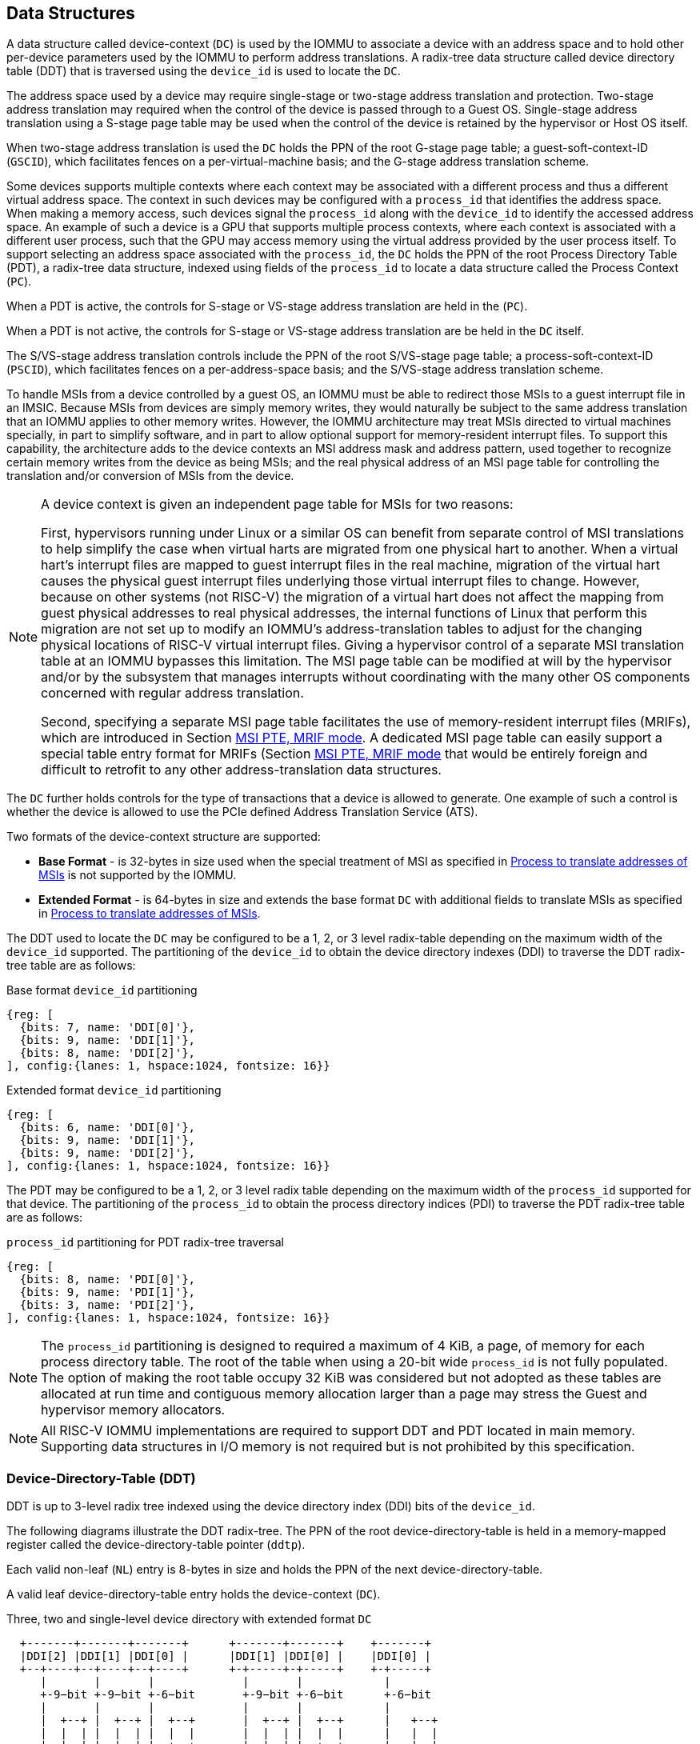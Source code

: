 [[DATA_STRUCTURES]]
== Data Structures
A data structure called device-context (`DC`) is used by the IOMMU to associate
a device with an address space and to hold other per-device parameters used
by the IOMMU to perform address translations. A radix-tree data structure called
device directory table (DDT) that is traversed using the `device_id` is used to
locate the `DC`.

The address space used by a device may require single-stage or two-stage address
translation and protection. Two-stage address translation may required when the 
control of the device is passed through to a Guest OS. Single-stage address 
translation using a S-stage page table may be used when the control of the 
device is retained by the hypervisor or Host OS itself. 

When two-stage address translation is used the `DC` holds the PPN of the root
G-stage page table; a guest-soft-context-ID (`GSCID`), which facilitates fences
on a per-virtual-machine basis; and the G-stage address translation scheme.

Some devices supports multiple contexts where each context may be associated 
with a different process and thus a different virtual address space. The context
in such devices may be configured with a `process_id` that identifies the 
address space. When making a memory access, such devices signal the `process_id`
along with the `device_id` to identify the accessed address space. An example of
such a device is a GPU that supports multiple process contexts, where each
context is associated with a different user process, such that the GPU may 
access memory using the virtual address provided by the user process itself. To
support selecting an address space associated with the `process_id`, the `DC`
holds the PPN of the root Process Directory Table (PDT), a radix-tree data
structure, indexed using fields of the `process_id` to locate a data structure
called the Process Context (`PC`). 

When a PDT is active, the controls for S-stage or VS-stage address translation
are held in the (`PC`).

When a PDT is not active, the controls for S-stage or VS-stage address 
translation are be held in the `DC` itself.

The S/VS-stage address translation controls include the PPN of the root 
S/VS-stage page table; a process-soft-context-ID (`PSCID`), which facilitates
fences on a per-address-space basis; and the S/VS-stage address translation
scheme.

To handle MSIs from a device controlled by a guest OS, an IOMMU must be able to
redirect those MSIs to a guest interrupt file in an IMSIC. Because MSIs from 
devices are simply memory writes, they would naturally be subject to the same
address translation that an IOMMU applies to other memory writes. However, 
the IOMMU architecture may treat MSIs directed to virtual machines specially, in 
part to simplify software, and in part to allow optional support for 
memory-resident interrupt files. To support this capability, the architecture
adds to the device contexts an MSI address mask and address pattern, used together 
to recognize certain memory writes from the device as being MSIs; and the real
physical address of an MSI page table for controlling the translation and/or 
conversion of MSIs from the device.

[NOTE]
====
A device context is given an independent page table for MSIs for two reasons:

First, hypervisors running under Linux or a similar OS can benefit from separate
control of MSI translations to help simplify the case when virtual harts are 
migrated from one physical hart to another. When a virtual hart’s interrupt 
files are mapped to guest interrupt files in the real machine, migration of the 
virtual hart causes the physical guest interrupt files underlying those virtual
interrupt files to change. However, because on other systems (not RISC-V) the 
migration of a virtual hart does not affect the mapping from guest physical 
addresses to real physical addresses, the internal functions of Linux that 
perform this migration are not set up to modify an IOMMU’s address-translation
tables to adjust for the changing physical locations of RISC-V virtual interrupt
files. Giving a hypervisor control of a separate MSI translation table at an 
IOMMU bypasses this limitation. The MSI page table can be modified at will by 
the hypervisor and/or by the subsystem that manages interrupts without 
coordinating with the many other OS components concerned with regular address
translation.

Second, specifying a separate MSI page table facilitates the use of 
memory-resident interrupt files (MRIFs), which are introduced in Section 
<<MRIF_PTE>>.  A dedicated MSI page table can easily support a special table 
entry format for MRIFs (Section <<MRIF_PTE>> that would be entirely foreign and
difficult to retrofit to any other address-translation data structures.
====

The `DC` further holds controls for the type of transactions that a device is
allowed to generate. One example of such a control is whether the device is 
allowed to use the PCIe defined Address Translation Service (ATS).

Two formats of the device-context structure are supported:

* *Base Format* - is 32-bytes in size used when the special treatment of MSI 
  as specified in <<MSI_TRANS>> is not supported by the IOMMU.

* *Extended Format* - is 64-bytes in size and extends the base format `DC` with
  additional fields to translate MSIs as specified in <<MSI_TRANS>>.

The DDT used to locate the `DC` may be configured to be a 1, 2, or 3 level 
radix-table depending on the maximum width of the `device_id` supported. The
partitioning of the `device_id` to obtain the device directory indexes (DDI) to
traverse the DDT radix-tree table are as follows:

.Base format `device_id` partitioning

[wavedrom, , ]
....
{reg: [
  {bits: 7, name: 'DDI[0]'},
  {bits: 9, name: 'DDI[1]'},
  {bits: 8, name: 'DDI[2]'},
], config:{lanes: 1, hspace:1024, fontsize: 16}}
....

.Extended format `device_id` partitioning

[wavedrom, , ]
....
{reg: [
  {bits: 6, name: 'DDI[0]'},
  {bits: 9, name: 'DDI[1]'},
  {bits: 9, name: 'DDI[2]'},
], config:{lanes: 1, hspace:1024, fontsize: 16}}
....

The PDT may be configured to be a 1, 2, or 3 level radix table depending on the
maximum width of the `process_id` supported for that device.  The partitioning
of the `process_id` to obtain the process directory indices (PDI) to traverse 
the PDT radix-tree table are as follows:

.`process_id` partitioning for PDT radix-tree traversal

[wavedrom, , ]
....
{reg: [
  {bits: 8, name: 'PDI[0]'},
  {bits: 9, name: 'PDI[1]'},
  {bits: 3, name: 'PDI[2]'},
], config:{lanes: 1, hspace:1024, fontsize: 16}}
....
[NOTE]
====
The `process_id` partitioning is designed to required a maximum of 4 KiB, a
page, of memory for each process directory table. The root of the table when
using a 20-bit wide `process_id` is not fully populated. The option of making
the root table occupy 32 KiB was considered but not adopted as these tables
are allocated at run time and contiguous memory allocation larger than a page
may stress the Guest and hypervisor memory allocators.
====

[NOTE]
====
All RISC-V IOMMU implementations are required to support DDT and PDT located
in main memory. Supporting data structures in I/O memory is not required but
is not prohibited by this specification.
====

=== Device-Directory-Table (DDT)
DDT is up to 3-level radix tree indexed using the device directory index (DDI)
bits of the `device_id`.

The following diagrams illustrate the DDT radix-tree. The PPN of the root 
device-directory-table is held in a memory-mapped register called the
device-directory-table pointer (`ddtp`). 

Each valid non-leaf (`NL`) entry is 8-bytes in size and holds the PPN of the 
next device-directory-table.

A valid leaf device-directory-table entry holds the device-context (`DC`).

.Three, two and single-level device directory with extended format `DC`
["ditaa",shadows=false, separation=false, font=courier, fontsize: 16]
....
  +-------+-------+-------+      +-------+-------+    +-------+
  |DDI[2] |DDI[1] |DDI[0] |      |DDI[1] |DDI[0] |    |DDI[0] |
  +--+----+--+----+--+----+      +-+-----+-+-----+    +-+-----+
     |       |       |             |       |            |
     +-9−bit +-9−bit +-6−bit       +-9−bit +-6−bit      +-6−bit
     |       |       |             |       |            |
     |  +--+ |  +--+ |  +--+       |  +--+ |  +--+      |   +--+
     |  |  | |  |  | |  |  |       |  |  | |  |  |      |   |  |
     |  |  | |  |  | |  +--+       |  |  | |  +--+      |   |  |
     |  |  | |  |  | +->|DC|       |  |  | +->|DC|      |   |  |
     |  |  | |  +--+    +--+       |  |  |    +--+      |   |  |
     |  |  | +->|NL+-+  |  |       |  +--+    |  |      |   |  |
     |  |  |    +--+ |  |  |       +->|NL+-+  |  |      |   +--+
     +->+--+    |  | |  |  |          +--+ |  |  |      +-->|DC|
        |NL+-+  |  | |  |  |          |  | |  |  |          +--+
        +--+ |  |  | |  |  |          |  | |  |  |          |  |
        |  | |  |  | |  |  |          |  | |  |  |          |  |
ddtp--->+--+ +->+--+ +->+--+  ddtp--->+--+ +->+--+  ddtp--->+--+
....

.Three, two and single-level device directory with base format `DC`
["ditaa",shadows=false, separation=false, font=courier, fontsize: 16]
....
  +-------+-------+-------+      +-------+-------+    +-------+
  |DDI[2] |DDI[1] |DDI[0] |      |DDI[1] |DDI[0] |    |DDI[0] |
  +--+----+--+----+--+----+      +-+-----+-+-----+    +-+-----+
     |       |       |             |       |            |
     +-8−bit +-9−bit +-7−bit       +-9−bit +-7−bit      +-7−bit
     |       |       |             |       |            |
     |  +--+ |  +--+ |  +--+       |  +--+ |  +--+      |   +--+
     |  |  | |  |  | |  |  |       |  |  | |  |  |      |   |  |
     |  |  | |  |  | |  +--+       |  |  | |  +--+      |   |  |
     |  |  | |  |  | +->|DC|       |  |  | +->|DC|      |   |  |
     |  |  | |  +--+    +--+       |  |  |    +--+      |   |  |
     |  |  | +->|NL+-+  |  |       |  +--+    |  |      |   |  |
     |  |  |    +--+ |  |  |       +->|NL+-+  |  |      |   +--+
     +->+--+    |  | |  |  |          +--+ |  |  |      +-->|DC|
        |NL+-+  |  | |  |  |          |  | |  |  |          +--+
        +--+ |  |  | |  |  |          |  | |  |  |          |  |
        |  | |  |  | |  |  |          |  | |  |  |          |  |
ddtp--->+--+ +->+--+ +->+--+  ddtp--->+--+ +->+--+  ddtp--->+--+
....

==== Non-leaf DDT entry

A valid (`V==1`) non-leaf DDT entry provides PPN of the next level DDT.

.Non-leaf device-directory-table entry

[wavedrom, , ]
....
{reg: [
  {bits: 1,  name: 'V',        attr: '1'},
  {bits: 9, name: 'reserved', attr: '9'},
  {bits: 44, name: 'PPN',      attr: '44'},
  {bits: 10,  name: 'reserved', attr: '10'},
], config:{lanes: 2, hspace:1024, fontsize: 16}}
....

==== Leaf DDT entry
The leaf DDT page is indexed by `DDI[0]` and holds the device-context (`DC`).

In base-format the `DC` is 32-bytes. In extended-format the `DC` is 64-bytes.

.Base-format device-context
[wavedrom, , ]
....
{reg: [
  {bits: 64,  name: 'Translation-control (tc)'},
  {bits: 64,  name: 'IO Hypervisor guest address translation and protection (iohgatp)'},
  {bits: 64,  name: 'Translation-attributes (ta)'},
  {bits: 64,  name: 'First-stage-context (fsc)'},  
], config:{lanes: 4, hspace: 1024, fontsize: 16}}
....

.Extended-format device-context
[wavedrom, , ]
....
{reg: [
  {bits: 64,  name: 'Translation-control (tc)'},
  {bits: 64,  name: 'IO Hypervisor guest address translation and protection (iohgatp)'},
  {bits: 64,  name: 'Translation-attributes (ta)'},
  {bits: 64,  name: 'First-stage-context (fsc)'},
  {bits: 64,  name: 'MSI-page-table pointer (msiptp)'},
  {bits: 64,  name: 'MSI-address-mask (msi_addr_mask)'},
  {bits: 64,  name: 'MSI-address-pattern (msi_addr_pattern)'},
  {bits: 64,  name: 'reserved'},
], config:{lanes: 8, hspace: 1024, fontsize: 16}}
....

The `DC` is interpreted as four 64-bit doublewords in base-format and as eight
64-bit doublewords in extended-format. The byte order of each of the doublewords
in memory, little-endian or big-endian, is the endianness as determined by
`fctrl.END` (<<FCTRL>>).

==== Device-context fields
===== Translation control (`tc`)

.Translation control (`tc`) field
[wavedrom, , ]
....
{reg: [
  {bits: 1,  name: 'V'},
  {bits: 1,  name: 'EN_ATS'},
  {bits: 1,  name: 'EN_PRI'},
  {bits: 1,  name: 'T2GPA'},
  {bits: 1,  name: 'DTF'},
  {bits: 1,  name: 'PDTV'},
  {bits: 1,  name: 'PRPR'},
  {bits: 1,  name: 'GADE'},
  {bits: 1,  name: 'SADE'},
  {bits: 23, name: 'reserved'},
  {bits: 32, name: 'for custom use'},
], config:{lanes: 4, hspace: 1024, fontsize: 16, fontsize: 16}}
....

`DC` is valid if the `V` bit is 1; If it is 0, all other bits in `DC` are
don't-care and may be freely used by software.

If the IOMMU supports PCIe ATS specification (see `capabilities` register),
the `EN_ATS` bit is used to enable ATS transaction processing. If `EN_ATS`
is set to 1, IOMMU supports the following inbound transactions; otherwise
they are treated as unsupported transactions.

* Translated read for execute transaction
* Translated read transaction
* Translated write/AMO transaction
* PCIe ATS Translation Request
* PCIe ATS Invalidation Completion Message

If the `EN_ATS` bit is 1 and the `T2GPA` bit is set to 1 the IOMMU returns a GPA
, instead of a SPA, as the translation of an IOVA in response to a  PCIe ATS
Translation Request from the device.  In this mode of operations, the ATC in the
device caches a GPA as a translation for an IOVA and uses the GPA as the address
in subsequent translated memory access transactions. Usually translated requests
use a SPA and need no further translation to be performed by the IOMMU. However 
when `T2GPA` is 1, translated requests from a device use a GPA and are
translated by the IOMMU using the G-stage page table to a SPA. The `T2GPA` 
control enables a hypervisor to contain DMA from a device, even if the device
misuses the ATS capability and attempts to access memory that is not associated
with the VM.

[NOTE]
====
When `T2GPA` is enabled, the addresses provided to the device in response to a
PCIe ATS Translation Request cannot be directly routed by the I/O fabric
(e.g. PCI switches) that connect the device to other peer devices and to host.
Such addresses are also cannot be routed within the device when peer-to-peer
transactions within the device (e.g. between functions of a device) are 
supported.

Hypervisors that configure `T2GPA` to 1 must ensure through protocol specific
means that translated accesses are routed through the host such that the IOMMU
may translate the GPA and then route the transaction based on PA to memory or
to a peer device. For PCIe, for example, the Access Control Service (ACS) may
be configured to always redirect peer-to-peer (P2P) requests upstream to the
host.

Use of `T2GPA` set to 1 may not be compatible with devices that implement caches
tagged by the translated address returned in response to a PCIe ATS Translation
Request.

As an alternative to setting `T2GPA` to 1, the hypervisor may establish a trust
relationship with the device if authentication protocols are supported by the
device. For PCIe, for example, the PCIe component measurement and authentication
(CMA) capability provides a mechanism to verify the devices configuration and 
firmware/executable (Measurement) and hardware identities (Authentication) to 
establish such a trust relationship.
====

If `EN_PRI` bit is 0, then PCIe "Page Request" messages from the device are 
invalid requests. A "Page Request" message received from a device is responded to
with a "Page Request Group Response" message. Normally, a software handler 
generates this response message. However, under some conditions the IOMMU itself 
may generate a response. For IOMMU generated "Page Request Group Response" 
messages the PRG-response-PASID-required (`PRPR`) bit when set to 1 indicates 
that the IOMMU response message should include a PASID if the associated
"Page Request" had a PASID.

[NOTE]
====
Functions that support PASID and have the "PRG Response PASID Required" 
capability bit set to 1, expect that "Page Request Group Response" messages will
contain a PASID if the associated "Page Request" message had a PASID. If the 
capability bit is 0, the function does not expect PASID on any "Page Request 
Group Response" message and the behavior of the function if it receives the 
response with a PASID is undefined. The `PRPR` bit should be configured
with the value held in the "PRG Response PASID Required" capability bit.
====


Setting the disable-translation-fault - `DTF` - bit to 1 disables reporting of
faults encountered in the address translation process. Setting `DTF` to 1 does
not disable error responses from being generated to the device in response to
faulting transactions. Setting `DTF` to 1 does not disable reporting of faults
from the IOMMU that are not related to the address translation process. The 
faults that are not reported when `DTF` is 1 are listed in <<FAULT_CAUSE>>.

[NOTE]
====
A hypervisor may set `DTF` to 1 to disable fault reporting when it has
identified conditions that may lead to a flurry of errors such as due to an
abnormal termination of a virtual machine.
====

The `fsc` field of `DC` holds the context for first-stage translations (S-stage
or VS-stage). If the `PDTV` bit is 1, the field holds the PPN of the root page 
of PDT.  If the `PDTV` bit is 0 and `iohgatp.MODE` is `Bare`, the `fsc` field
holds the PPN of the root page of a S-stage page table (i.e. `iosatp`).
if the `PDTV` bit is 0 and `iohgatp.MODE` is not `Bare`, the `fsc` field holds
the PPN of the root page of a VS-stage page table (i.e. `iovsatp`).

The `PDTV` is expected to be set to 1 when `DC` is associated with a device
that supports multiple process contexts and thus generates a valid `process_id`
with its memory accesses. For PCIe, for example, if the request has a PASID 
then the PASID is used as the `process_id`.

The IOMMU supports the 1 setting of `GADE` and `SADE` bits if `capabilities.AMO`
is 1. When `capabilities.AMO` is 0, these bits are reserved.

If `GADE` is 1, the IOMMU updates A and D bits in G-stage PTEs atomically. If
`GADE` is 0, the IOMMU ignores the A and D bits in the PTEs; the IOMMU does not
update the A or D bits and does not cause any faults based on A and/or D bit
being 0.

If `SADE` is 1, the IOMMU updates A and D bits in S/VS-stage PTEs atomically. If
`SADE` is 0, the IOMMU ignores the A and D bits in the PTEs; the IOMMU does not
update the A or D bits and does not cause any faults based on A and/or D bit
being 0.

===== IO hypervisor guest address translation and protection (`iohgatp`)
The `iohgatp` field holds the PPN of the root G-stage page table and a
virtual machine identified by a guest soft-context ID (`GSCID`), to facilitate
address-translation fences on a per-virtual-machine basis. If multiple devices
are associated to a VM with a common G-stage page table, the hypervisor is
expected to program the same `GSCID` in each `iohgatp`. The `MODE` field is used
to select the G-stage address translation scheme.

The G-stage page table format and `MODE` encoding follow the format defined by
the privileged specification.

Implementations are not required to support all defined mode settings for
`iohgatp`. The IOMMU only needs to support the modes also supported by the MMU
in the harts integrated into the system or a subset thereof.

The root page table as determined by `iohgatp.PPN` is 16 KiB and must be aligned
to a 16-KiB boundary.

.IO hypervisor guest address translation and protection (`iohgatp`) field
[wavedrom, , ]
....
{reg: [
  {bits: 44, name: 'PPN'},
  {bits: 16, name: 'GSCID'},
  {bits: 4,  name: 'MODE'},
], config:{lanes: 2, hspace: 1024, fontsize: 16}}
....

===== Translation attributes (`ta`)

.Translation attributes (`ta`) field
[wavedrom, , ]
....
{reg: [
  {bits: 12, name: 'reserved'},
  {bits: 20, name: 'PSCID'},
  {bits: 32, name: 'reserved'},
], config:{lanes: 2, hspace: 1024, fontsize: 16}}
....

The `PSCID` field of `ta` provides the process soft-context ID that identifies
the address-space of the process. `PSCID` facilitates address-translation
fences on a per-address-space basis. The `PSCID` field in `ta` is used as the
address-space ID if `PDTV` is 0 and the `iosatp`/`iovsatp` `MODE` field is not
`Bare`. When `PDTV` is 1, the `PSCID` field in `ta` is ignored.

===== First-Stage context (`fsc`)
If `PDTV` is 0, the `fsc` field in `DC` holds the `iosatp` (when `iohgatp MODE`
is `Bare`) or the `iovsatp` (when `iohgatp MODE` is not `Bare`) that provide the
controls for S-stage page table or VS-stage address translation and protection
respectively.

.IO (Virtual)Supervisor addr. translation and prot. (`iovsatp`/`iosatp`) field (when `PDTV` is 0)
[wavedrom, , ]
....
{reg: [
  {bits: 44, name: 'PPN'},
  {bits: 16, name: 'reserved'},
  {bits: 4,  name: 'MODE'},
], config:{lanes: 2, hspace: 1024, fontsize: 16}}
....

The encoding of the `iosatp`/`iovsatp` `MODE` field are as the same as the
encoding for `MODE` field in the `satp` CSR.

When `PDTV` is 1, the `fsc` field holds the process-directory table pointer
(`pdtp`). When the device supports multiple process contexts, selected by the
`process_id`, the PDT is used to determine the S/VS-stage page table and
associated `PSCID` for virtual address translation and protection.

The `pdtp` field holds the PPN of the root PDT and the `MODE` field that 
determines the number of levels of the PDT.

.Process-directory table pointer (`pdtp`) field (when `PDTV` is 1)
[wavedrom, , ]
....
{reg: [
  {bits: 44, name: 'PPN'},
  {bits: 16, name: 'reserved'},
  {bits: 4,  name: 'MODE'},
], config:{lanes: 2, hspace: 1024, fontsize: 16}}
....

When two-stage address translation is active (`iohgatp.MODE != Bare`), the `PPN`
field holds a guest PPN.  The GPA of the root PDT is then converted by guest
physical address translation, as controlled by the `iohgatp`, into a supervisor
physical address. Translating addresses of root PDT root through G-stage page
tables, allows the PDT to be held in memory allocated by the guest OS and allows
the guest OS to directly edit the PDT to associate a virtual-address space
identified by a VS-stage page table with a `process_id`.

[[PDTP_MODE_ENC]]
.Encoding of `pdtp.MODE` field
[width=75%]
[%header, cols="3,3,20"]
|===
|Value | Name     | Description
| 0    | `Bare`   | No translation or protection. First stage translation is
                    not enabled.
| 1    | `PD20`   | 20-bit process ID enabled. The directory has 3 levels.
                    The root PDT has 8 entries and the next non-leaf
                    level has 512 entries. The leaf level has 256 entries.
| 2    | `PD17`   | 17-bit process ID enabled. The directory has 2 levels.
                    The root PDT page has 512 entries and leaf level has
                    256 entries. The bits 19:17 of `process_id` must be 0.
| 3    | `PD8`    | 8-bit process ID enabled. The directory has 1 levels with
                    256 entries.The bits 19:8 of `process_id` must be 0.
| 4-15 | --       | Reserved
|===

===== MSI page table pointer (`msiptp`)

The `msiptp` field holds the PPN of the root MSI page table used to direct an
MSI to a guest interrupt file in an IMSIC. The MSI page table format is defined
in <<MSI_PT>>.

The `MODE` field is used to select the MSI address translation scheme.

.MSI page table pointer (`msiptp`) field
[wavedrom, , ]
....
{reg: [
  {bits: 44, name: 'PPN'},
  {bits: 16, name: 'reserved'},
  {bits: 4,  name: 'MODE'},
], config:{lanes: 2, hspace: 1024, fontsize: 16}}
....

.Encoding of `msiptp` `MODE` field
[width=75%]
[%header, cols="3,3,20"]
|===
|Value | Name     | Description
| 0    | `Bare`   | No translation or protection. MSI recognition using
                    MSI address mask and pattern is not performed.
| 1    | `Flat`   | Flat MSI page table
|===

[[MSI_ID]]
===== MSI address mask (`msi_addr_mask`) and pattern (`msi_addr_pattern`)

The MSI address mask (`msi_addr_mask`) and pattern (`msi_addr_pattern`) fields
are used to recognize certain memory writes from the device as being MSIs and
to identify the 4-KiB pages of virtual interrupt files in the guest physical 
address space of the relevant VM. An incoming 32-bit write made by a device is 
recognized as an MSI write to a virtual interrupt file if the destination guest 
physical page matches the supplied address pattern in all bit positions that are 
zeros in the supplied address mask. In detail, a write to guest physical address 
`A` is recognized as an MSI to a virtual interrupt file if:

`(A >> 12) & ~msi_addr_mask = (msi_addr_pattern & ~msi_addr_mask)`

where >> 12 represents shifting right by 12 bits, an ampersand (&) represents 
bitwise logical AND, and `~msi_addr_mask` is the bitwise logical complement of 
the address mask. 

.MSI address mask (`msi_addr_mask`) field
[wavedrom, , ]
....
{reg: [
  {bits: 52, name: 'mask'},
  {bits: 12, name: 'reserved'},
], config:{lanes: 2, hspace: 1024, fontsize: 16}}
....
.MSI address pattern (`msi_addr_pattern`) field
[wavedrom, , ]
....
{reg: [
  {bits: 52, name: 'pattern'},
  {bits: 12, name: 'reserved'},
], config:{lanes: 2, hspace: 1024, fontsize: 16}}
....

=== Process-Directory-Table (PDT)

The PDT is a 1, 2, or 3-level radix tree indexed using the process directory
index (`PDI`) bits of the `process_id`.

The following diagrams illustrate the PDT radix-tree. The root
process-directory page number is located using the process-directory-table
pointer (`pdtp`) field of the device-context. Each non-leaf (`NL`) entry
provides the PPN of the next level process-directory-table. The leaf
process-directory-table entry holds the process-context (`PC`).

.Three, two and single-level process directory
["ditaa",shadows=false, separation=false, font=courier, fontsize: 16]
....
  +-------+-------+-------+      +-------+-------+   +-------+
  |PDI[2] |PDI[1] |PDI[0] |      |PDI[1] |PDI[0] |   |PDI[0] |
  +--+----+--+----+--+----+      +-+-----+-+-----+   +-+-----+
     |       |       |             |       |           |
     +-3−bit +-9−bit +-8−bit       +-9−bit +-8−bit     +-8−bit
     |       |       |             |       |           |
     |  +--+ |  +--+ |  +--+       |  +--+ |  +--+     |   +--+
     |  |  | |  |  | |  |  |       |  |  | |  |  |     |   |  |
     |  |  | |  |  | |  +--+       |  |  | |  +--+     |   |  |
     |  |  | |  |  | +->|PC|       |  |  | +->|PC|     |   |  |
     |  |  | |  +--+    +--+       |  |  |    +--+     |   |  |
     |  |  | +->|NL+-+  |  |       |  +--+    |  |     |   |  |
     |  |  |    +--+ |  |  |       +->|NL+-+  |  |     |   +--+
     +->+--+    |  | |  |  |          +--+ |  |  |     +-->|PC|
        |NL+-+  |  | |  |  |          |  | |  |  |         +--+
        +--+ |  |  | |  |  |          |  | |  |  |         |  |
        |  | |  |  | |  |  |          |  | |  |  |         |  |
pdtp--->+--+ +->+--+ +->+--+  pdtp--->+--+ +->+--+ pdtp--->+--+
....

==== Non-leaf PDT entry

A valid (`V==1`) non-leaf PDT entry holds the PPN of the next-level PDT.

.Non-leaf process-directory-table entry

[wavedrom, , ]
....
{reg: [
  {bits:  1, name: 'V',        attr: '1'},
  {bits:  9, name: 'reserved', attr: '9'},
  {bits: 44, name: 'PPN',      attr: '44'},
  {bits: 10, name: 'reserved', attr: '10'},
], config:{lanes: 2, hspace:1024, fontsize: 16}}
....

==== Leaf PDT entry
The leaf PDT page is indexed by `PDI[0]` and holds the 16-byte process-context
(`PC`).

.Process-context

[wavedrom, , ]
....
{reg: [
  {bits: 64,  name: 'Translation-attributes (ta)'},
  {bits: 64,  name: 'First-stage-context (fsc)'},
], config:{lanes: 2, hspace: 1024, fontsize: 16}}
....

The `PC` is interpreted as two 64-bit doublewords. The byte order of each of the
doublewords in memory, little-endian or big-endian, is the endianness as
determined by `fctrl.END` (<<FCTRL>>).

==== Process-context fields

===== Translation attributes (`ta`)

.Translation attributes (`ta`) field
[wavedrom, , ]
....
{reg: [
  {bits: 1,  name: 'V',        attr: '1'},
  {bits: 1,  name: 'ENS',     attr: '1'},
  {bits: 1,  name: 'SUM',    attr: '1'},
  {bits: 9, name: 'reserved', attr: '9'},
  {bits: 20, name: 'PSCID',    attr: '20'},
  {bits: 32, name: 'reserved', attr: '32'},
], config:{lanes: 4, hspace: 1024, fontsize: 16}}
....

`PC` is valid if the `V` bit is 1; If it is 0, all other bits in `PC` are don't
care and may be freely used by software.

When Enable-Supervisory-access (`ENS`) is 1, transactions requesting supervisor
privilege are allowed with this `process_id` else the transaction is treated as
an unsupported transaction.

When `ENS` is 1, the `SUM` (permit Supervisor User Memory access) bit
modifies the privilege with which supervisor privilege transactions access
virtual memory. When `SUM` is 0, supervisor privilege transactions to pages
mapped with `U`-bit in PTE set to 1 will fault.

When `ENS` is 1, supervisor privilege transactions that read with execute
intent to pages mapped with `U` bit in PTE set to 1 will fault, regardless of
the state of `SUM`.

===== First-Stage context (`fsc`)
If `PDTV` is 0, the `fsc` field in `DC` holds the `iosatp` (when `iohgatp MODE`
is `Bare`) or the `iovsatp` (when `iohgatp MODE` is not `Bare`) that provide 
the controls for S-stage page or VS-stage address translation and protection
respectively.

.IO (Virtual)Supervisor addr. translation and prot. (`iovsatp`/`iosatp`) field (when `PDTV` is 1)
[wavedrom, , ]
....
{reg: [
  {bits: 44, name: 'PPN'},
  {bits: 16, name: 'reserved'},
  {bits: 4,  name: 'MODE'},
], config:{lanes: 2, hspace: 1024, fontsize: 16}}
....

A valid (`V==1`) leaf PDT entry holds the PPN of the root page of a S/VS-stage
page table and the `MODE` used to determine the S/VS-stage address translation
scheme. The `MODE` field encoding are as defined for the `MODE` field in the
`satp`/`vsatp` CSR.

The software assigned process soft-context ID (`PSCID`) is used as the address
space ID for the process identified by the S/VS-stage page table.

When two-stage address translation is active (`iohgatp.MODE != Bare`), the `PPN`
field holds a guest PPN of the root of a VS-stage page table. Addresses of the 
VS-stage page table entries are then converted by guest physical address
translation process, as controlled by the `iohgatp`, into a supervisor physical
address. A guest OS may thus directly edit the VS-stage page table to limit
access by the device to a subset of its memory and specify permissions for the
device accesses.

[[MSI_PT]]
=== MSI page tables
Whenever an IOMMU recognizes an incoming write from a device as an MSI by the 
method specified in the previous section, the MSI is translated or converted by
consulting the MSI page table configured for the device, instead of using the 
regular translation data structures that apply to all other memory accesses from
the same device.

Only naturally aligned 32-bit writes from a device are possible MSIs. For other
forms of memory accesses by a device (such as reads, writes of other sizes, or 
misaligned writes), the regular translation data structures are always applied, 
even if the address matches that of a proper MSI.

An MSI page table is a flat array of MSI page table entries (MSI PTEs), each 
16 bytes. MSI page tables have no multi-level hierarchy like regular RISC-V page
tables do. Rather, every MSI PTE is a leaf entry specifying the translation or 
conversion of writes made to a particular 4-KiB guest physical page that a 
virtual interrupt file occupies (or may occupy) in the relevant virtual machine. 
To select an individual MSI PTE from an MSI page table, the PTE array is indexed
by the interrupt file number extracted from the destination guest physical 
address of the incoming MSI write by the formula of the <<MSI_ID>>. Each 
MSI PTE may specify either the address of a real guest interrupt file that 
substitutes for the targeted virtual interrupt file (as in <<MSI_REDIR>>), or a 
memory-resident interrupt file in which to store incoming MSIs for the virtual 
interrupt file (as in <<MRIF_WRITE>>).

The number of entries in an MSI page table is always a power of two, 
specifically `2^k^` where `k` is the number of bits that are ones in the MSI 
address mask used to extract the interrupt file number from the destination 
guest physical address. If an MSI page table has 256 or fewer entries, the 
start of the table is always aligned to a 4-KiB page address in real 
physical memory. If an MSI page table has `2^k^ > 256` entries, the table must 
be naturally aligned to a `2k` × 16-byte address boundary.  If an MSI page table
is not aligned as required, all entries in the table appear to an IOMMU as 
unspecified, and any address an IOMMU may compute and use for reading an 
individual MSI PTE from the table is also unspecified.

Every 16-byte MSI PTE is interpreted as two 64-bit doublewords. The byte order 
for each of the two doublewords in memory, little-endian or big-endian, is the 
endianness as determined by `fctrl.END` (<<FCTRL>>).

Bit 0 of the first doubleword of an MSI PTE is field `V` (Valid). When `V = 0`, 
the PTE is invalid, and all other bits of both doublewords are ignored by an 
IOMMU, making them free for software to use.

If `V = 1`, bit 63 of the first doubleword is field `C` (Custom), designated for 
custom use. If an MSI PTE has `V = 1` and `C = 1`, interpretation of the rest of
the PTE is `UNSPECIFIED`.

If `V = 1` and the custom-use bit `C = 0`, then bit 2 of the first doubleword 
is field `W` (Write-through).  If `W = 1`, the MSI PTE specifies write-through 
mode for incoming MSIs, and if `W = 0`, it specifies MRIF mode. The 
interpretation of an MSI PTE for each of these two modes is detailed further
in the next two subsections.

==== MSI PTE, write-through mode
When an MSI PTE has fields `V = 1`, `C = 0`, and `W = 1` (write-through mode), the 
PTE’s complete format is:

.MSI PTE, write-through mode
[wavedrom, , ]
....
{reg: [
  {bits: 1, name: 'V', attr: ['1']},
  {bits: 1, name: '0'},
  {bits: 1,  name: 'W', attr:['1']},
  {bits: 7,  name: '0'},
  {bits: 44,  name: 'PPN'},
  {bits: 9,  name: '0'},
  {bits: 1,  name: 'C', attr:['0']},
  {bits: 64,  name: 'ignored'},
], config:{lanes: 4, hspace: 1024, fontsize: 16}}
....

Reserved bits of the first doubleword must be set to zeros by software. The second 
doubleword is ignored by an IOMMU so is free for software to use.

An incoming MSI write is translated by replacing the write’s original 
address bits 12 and above (the guest physical page number) with field `PPN` 
(Physical Page Number) from the PTE, while retaining the original address 
bits 11:0 (the page offset). This translated address is either zero-extended 
or clipped at the upper end as needed to make it the width of a real physical
address for the machine.

An MSI PTE in write-through mode allows a hypervisor to route an MSI intended
for a virtual interrupt file to go instead to a guest interrupt file of a 
real IMSIC in the machine.

[NOTE]
====
An IOMMU can maximize the overlap between the handling of MSI PTEs and 
regular RISC-V leaf PTEs as follows:

For RV64, the first doubleword of an MSI PTE in write-through mode has the 
same encoding as a regular RISC-V leaf PTE for Sv39, Sv48, Sv39x4, or 
Sv48x4 page-based address translation, with PTE fields D, A, G, U, X, and R 
all zeros and W = 1. Hence, the MSI PTE’s first doubleword appears the same 
as a regular PTE that grants write permission (W = 1) but not read or 
execute permissions (X = R = 0). This same-encoded regular PTE would 
translate an MSI write the same as the actual MSI PTE, except that what 
would be the PTE’s accessed (A), dirty (D), and user (U) bits are all zeros. 
An IOMMU needs to treat only these three bits differently for an MSI PTE 
versus a regular RV64 leaf PTE.
The address computation used to select a PTE from a regular RISC-V page table
must be modified to select an MSI PTE’s first doubleword from an MSI page 
table.  However, the extraction of an interrupt file number from a guest 
physical address to obtain the index for accessing the MSI page table already
creates an unavoidable difference in PTE addressing. For RV32, the lower 
32-bit word of an MSI PTE’s first doubleword has the same format as a leaf 
PTE for Sv32 or Sv32x4 page-based address translation, except again for what
would be PTE bits A, D, and U, which must be treated differently.
====

[[MRIF_PTE]]
==== MSI PTE, MRIF mode

If memory-resident interrupt files are supported and an MSI PTE has fields 
`V = 1`, `C = 0`, and `W = 0` (MRIF mode), the PTE’s complete format is:

.MSI PTE, MRIF mode
[wavedrom, , ]
....
{reg: [
  {bits: 1, name: 'V', attr: ['1']},
  {bits: 1, name: '0'},
  {bits: 1,  name: 'W', attr: ['0']},
  {bits: 4,  name: '0'},
  {bits: 47,  name: 'MRIF_ADDR[55:9]'},
  {bits: 9,  name: '0'},
  {bits: 1,  name: 'C', attr: ['0']},
  {bits: 10,  name: 'N90'},
  {bits: 44,  name: 'NPPN'},
  {bits: 6,  name: '0'},
  {bits: 1,  name: 'N10'},
  {bits: 3,  name: '0'},
], config:{lanes: 4, hspace: 1024, fontsize: 16}}
....

Reserved bits of the PTE must be set to zeros by software.

The PTEs `MRIF_ADDR[55:9]` field provides bits 55:9 of the physical address of a
memory-resident interrupt file in which to store incoming MSIs, referred
to as the destination MRIF. As every memory-resident interrupt file is 
naturally aligned to a 512-byte address boundary, bits 8:0 of the 
destination MRIFs address must be zero and are not specified in the PTE.

The `N10` field provides the bit 10 and the `N90` field provides the bits 9:0 of
a Notice Identifier (`NID`). Field `NPPN` (Notice Physical Page Number) and 
the `NID` together specify a destination and value for a notice MSI that is sent
after each time the destination MRIF is updated as a result of consulting this
PTE to store an incoming MSI.

[NOTE]
====
Typically, `NPPN` will be the page address of an IMSICs interrupt file in the
real machine, and `NID` will be the interrupt identity to make pending in that 
interrupt file to indicate that the destination MRIF may have changed. However,
`NPPN` is not required to be a valid interrupt file address, and an IOMMU must 
not attempt to restrict it to only such addresses. Any page address must be 
accepted for `NPPN`.
====

When the IMSIC interrupt files in the system implement memory-mapped register
`seteipnum_be` (See Advanced Interrupt Architecture) for receiving MSIs in 
big-endian byte order, then an IOMMU must be able to store MSIs in both 
little-endian and big-endian byte orders to the destination MRIF. If the IMSIC
interrupt files in the system do not implement register `seteipnum_be`, an 
IOMMU should ordinarily store only little-endian MSIs to the destination MRIF.
The data of an incoming MSI is assumed to be in little-endian byte order if 
bit 2 of the destination address is zero, and in big-endian byte order if bit 
2 of the destination address is one.

[NOTE]
====
While IOMMUs are expected typically to cache MSI PTEs that are configured in 
write-through mode (`W = 1`), they might not cache PTEs configured in MRIF mode 
(`W = 0`). Two reasons together justify not caching MSI PTEs in MRIF mode: First,
the information and actions required to store an MSI to an MRIF are far 
different than normal address translation; and second, by their nature, MSIs to
MRIFs should occur less frequently. Hence, an IOMMU might perform MRIF-mode 
processing solely as an extension of cache-miss page table walks, leaving its
address translation cache oblivious to MRIF-mode MSI PTEs.

Software must not assume that an IOMMU may not cache MSI PTEs in MRIF mode and
perform suitable address translation cache invalidations when changing MSI PTEs.
====

===== Memory-resident interrupt files
An IOMMU may optionally support memory-resident interrupt files (MRIFs). If 
implemented (`capabilities.MSI_MRIF = 1`, <<CAP>>), the use of memory-resident 
interrupt files can greatly increase the number of virtual harts that can be 
given direct control of one or more physical devices in a system, assuming the 
rest of the system can still handle the added load.

Without memory-resident interrupt files, the number of virtual RISC-V harts that
can directly receive MSIs from devices is limited by the total number of guest
interrupt files implemented by all IMSICs in the system, because all MSIs to 
RISC-V harts must go through IMSICs. For a single RISC-V hart, the number of 
guest interrupt files is the `GEILEN` parameter defined by the Privileged 
Architecture, which can be at most 31 for RV32 and 63 for RV64.  With the use of
memory-resident interrupt files, on the other hand, the total number of virtual
RISC-V harts able to receive device MSIs is almost unbounded, constrained only 
by the amount of real physical memory and the additional processing time needed
to handle them. As its name implies, a memory-resident interrupt file is located
in memory instead of within an IMSIC. <<MRIF_WRITE>> depicts how an IOMMU can 
record an incoming MSI in an MRIF. When properly configured by a hypervisor, an
IOMMU recognizes certain incoming MSIs as intended for a specific virtual 
interrupt file, and records each such MSI by setting an interrupt-pending bit 
stored within the MRIF data structure in ordinary memory. After each MSI is 
recorded in an MRIF, the IOMMU also sends a notice MSI to the hypervisor to 
inform it that the MRIF contents may have changed.

[[MRIF_WRITE]]
.Recording an MSI into a memory-resident interrupt file (MRIF)
["ditaa",shadows=false, separation=false, font=courier, fontsize: 16]
....
                                                                +---------------+
                                            +---------------+   | Main Memory   |
  +-------+   MSI     +-------+    set bit  |   IO Bridge   |   |  +----+       |
  |Device +---------->| IOMMU |----------------------------------->|MRIF|       |
  +-------+  Write    +-------+    (AMOOR)  |               |   |  +----+       |
                                            +---------------+   |               |
                                                                +---------------+
....

While a memory-resident interrupt file provides a place to record MSIs, it 
cannot interrupt a hart directly the way an IMSIC’s guest interrupt files can. 
The notice MSIs that hypervisors receive only indicate that a virtual hart might
need interrupting; a hypervisor is responsible for examining the MRIF contents 
each time to determine whether actually to interrupt the virtual hart. 
Furthermore, whereas an IMSIC’s guest interrupt file can directly act as a 
supervisor-level interrupt file for a virtual hart, keeping a virtual hart’s 
interrupt file in an MRIF while the virtual hart executes requires that the 
hypervisor emulate a supervisor-level interrupt file for the virtual hart, 
hiding the underlying MRIF. Depending on how often the virtual hart touches its
interrupt file and the implementation’s level of support for MRIFs, the cost of
this emulation may be significant. Consequently, MRIFs are expected most often 
to be used for virtual harts that are more-or-less “swapped out” of a physical
hart due to being idle, or nearly so. When a hypervisor determines that an MSI
that landed in an MRIF should wake up a particular virtual hart that was idle,
the virtual hart can be assigned a guest interrupt file in an IMSIC and its 
interrupt file moved from the MRIF into this guest interrupt file before the 
virtual hart is resumed. The process of allocating a guest interrupt file for
the newly wakened virtual hart may of course force the interrupt file of 
another virtual hart to be evicted to its own MRIF.

[NOTE]
====
Not all systems need to accommodate large numbers of idle virtual harts. Many
batch-processing servers, for example, strive to keep all virtual worker 
threads as busy as possible from start to finish, throttled only by I/O delays
and limits on processing resources. In such environments, support for MRIFs 
may not be useful, so long as parameter `GEILEN` is not too small.
====

An IOMMU can have one of these three levels of support for memory-resident 
interrupt files:

[width=100%]
[%header, cols="^12,^12,20"]
|===
|`capabilities.MSI_MRIF` | `capabilities.AMO` | MRIF support level
|           0            |       0/1          | No MRIF 
|           1            |       0            | MRIF without atomic update.
|           1            |       1            | MRIF with atomic update.
|===

Memory-resident interrupt files are most efficient when the memory system 
supports logical atomic memory operations (AMOs) corresponding to RISC-V 
instructions `AMOAND` and `AMOOR`, for memory accesses made both from harts and 
from the IOMMU. The `AMOAND` and `AMOOR` operations are required for atomic 
update of a memory-resident interrupt file. A reduced level of support is 
possible without AMOs, relying solely on basic memory reads and writes.

A memory-resident interrupt file occupies 512 bytes of memory, naturally 
aligned to a 512-byte address boundary. The 512 bytes are organized as an 
array of 32 pairs of 64-bit doublewords, 64 doublewords in all. Each 
doubleword is in little-endian byte order (even for systems where all 
harts are big-endian-only).

[NOTE]
====
Big-endian-configured harts that make use of MRIFs are expected to 
implement the `REV8` byte-reversal instruction defined Zbb extesion.
If `REV8` is not implemented, then the endianness conversion may be 
implemented using a sequence of instructions.
====

The pairs of doublewords contain the interrupt-pending and 
interrupt-enable bits for external interrupt identities 1–2047, in this
arrangement:

[width=100%]
[%header, cols="^1,^1,6"]
|===
|offset | size (bytes) | contents
|0x000  |8             | interrupt-pending bits for (minor) identities 1–63
|0x008  |8             | interrupt-enable bits for identities 1–63
|0x010  |8             | interrupt-pending bits for identities 64–127
|0x018  |8             | interrupt-enable bits for identities 64–127
|. . .  |. . .         |...
|0x1F0  |8             | interrupt-pending bits for identities 1984–2047
|0x1F8  |8             | interrupt-enable bits for identities 1984–2047
|===


In general, the pair of doublewords at address offsets `k × 16` and 
`k × 16 + 8` for integer `k` contain the interrupt-pending and interrupt-enable
bits for external interrupt minor identities in the range `k × 64` to 
`k × 64 + 63`. For identity `i` in this range, bit (`i` mod 64) of the first 
(even) doubleword is the interrupt-pending bit, and the same bit of the second
 (odd) doubleword is the interrupt-enable bit.

[NOTE]
====
The interrupt-pending and interrupt-enable bits are stored interleaved by 
doublewords within an MRIF to facilitate the a future IOMMU extension examining
the relevant enable bit to determine whether to send a notice MSI after updating
a pending bit, rather than the current behavior of always sending a notice MSI 
after an update without regard for the interrupt-enable bits. The memory 
arrangement matters only when MRIFs are supported without atomic update.
====

Bit 0 of the first doubleword of an MRIF stores a faux interrupt-pending bit 
for nonexistent interrupt 0. If a write from an I/O device appears to be an MSI
that should be stored in an MRIF, yet the data to write (the interrupt identity)
is zero, the IOMMU acts as though zero were a valid interrupt identity, 
setting bit 0 of the target MRIF’s first doubleword and sending a notice MSI as
usual.

All MRIFs are the size to accommodate 2047 valid interrupt identities, the 
maximum allowed for an IMSIC interrupt file. If a system’s actual IMSICs have 
interrupt files that implement only `N` interrupt identities, `N` < 2047, then 
the contents of MRIFs for identities greater than `N` may be ignored by software.
IOMMUs, however, treat every MRIF as though all interrupt identities in the range 
0–2047 are valid, even as software ignores invalid identity 0 and all identities 
greater than `N`.

[NOTE]
====
There is no need to specify to an IOMMU a desired size `N` for an MRIF smaller 
than 2047 valid interrupt identities. The only use an IOMMU would make of this 
information would be to discard any MSIs indicating an interrupt identity greater 
than `N`. If devices are properly configured by software, such errant MSIs should 
not occur; but even if they do, it is just as effective for software to ignore 
spurious interrupt identities after they have been recorded in an MRIF as for an 
IOMMU to discard them before recording them in the MRIF. It is likewise unnecessary
for IOMMUs to check for and discard MSIs indicating an invalid interrupt identity
of zero.
====

The data component of an MSI write specifies the interrupt identity to raise in 
the destination interrupt file. (Recall <<MSI_REDIR>>) This data may be in 
little-endian or big-endian byte order. If an IOMMU supports memory-resident 
interrupt files, it can store to an MRIF MSIs of the same endianness that the 
IOMMU is configured to operate in. All IMSIC interrupt files are required to 
accept MSIs in little-endian byte order written to memory-mapped register 
`seteipnum_le`. IMSIC interrupt files may also accept MSIs in big-endian byte 
order if register `seteipnum_be` is implemented alongside `seteipnum_le`.
If the interrupt identity indicated by an MSI’s data (when interpreted in the 
correct byte order) is in the range 0–2047, an IOMMU stores the MSI to an MRIF
by setting to one the interrupt-pending bit in the MRIF for that identity. If 
atomic update is supported for MRIFs, the pending bit is set using an `AMOOR` 
operation, else it is set using a non-atomic read-modify-write sequence. After
the interrupt-pending bit is set in the MRIF, the IOMMU sends the notice MSI 
that software has configured for the MRIF. The exact process of storing an MSI 
to an MRIF is specified more precisely in <<MSI_TRANS>>.

[[P2IOVA]]
=== Process to translate an IOVA
The process to translate an `IOVA` is as follows:

. If `ddtp.iommu_mode == Off` then stop and report "All inbound transactions
  disallowed" (cause = 256).
. If `ddtp.iommu_mode == Bare` and any of the following conditions hold then
  stop and report "Transaction type disallowed" (cause = 260); else go to step
  19 with translated address same as the `IOVA`.
..  Transaction type is a Translated request (read, write/AMO, read-for-execute)
    or is a PCIe ATS Translation request.
..  Transaction type is a PCIe "Page Request" Message.
. If `capabilities.MSI_FLAT` is 0 then the IOMMU uses base-format device 
  context. Let `DDI[0]` be `device_id[6:0]`, `DDI[1]` be `device_id[15:7]`, and
  `DDI[2]` be `device_id[23:16]`.
. If `capabilities.MSI_FLAT` is 1 then the IOMMU uses extended-format device 
  context. Let `DDI[0]` be `device_id[5:0]`, `DDI[1]` be `device_id[14:6]`, and
  `DDI[2]` be `device_id[23:15]`.
. The `device_id` is wider than that supported by the IOMMU mode if any of the 
  following conditions hold. If the following conditions hold then stop and 
  report "Transaction type disallowed" (cause = 260).
.. `ddtp.iommu_mode` is `2LVL` and `DDI[2]` is not 0
.. `ddtp.iommu_mode` is `1LVL` and either `DDI[2]` is not 0 or `DDI[1]` is not 0
. Use `device_id` to then locate the device-context (`DC`) as specified in
  <<GET_DC>>.
. if any of the following conditions hold then stop and report
  "Transaction type disallowed" (cause = 260).
..  Transaction type is a Translated request (read, write/AMO, read-for-execute)
    or is a PCIe ATS Translation request and `DC.tc.EN_ATS` is 0.
..  Transaction type is a PCIe "Page Request" Message and `DC.tc.EN_PRI` is 0.
..  Transaction has a valid `process_id` and `DC.tc.PDTV` is 0.
..  Transaction has a valid `process_id` and `DC.tc.PDTV` is 1 and the 
    `process_id` is wider than supported by `pdtp.MODE`.
..  Transaction type is not supported by the IOMMU.
. If request is a Translated request and `DC.tc.T2GPA` is 0 then the translation
  process is complete. Go to step 19.
. If request is a Translated request and `DC.tc.T2GPA` is 1 then the IOVA is a 
  GPA. Go to step 17 with following page table information:
.. Let `A` be the GPA
.. Let `iosatp.MODE` be `Bare`
... The `PSCID` value is not used when first-stage mode is `Bare`.
.. Let `iohgatp` be value in `DC.iohgatp` field
. If `DC.tc.PDTV` is set to 0 then go to step 15 with the following page table 
  information:
.. Let `iosatp.MODE` be value in `DC.fsc.MODE` field
.. Let `iosatp.PPN` be value in `DC.fsc.PPN` field
.. Let `PSCID` be value in `DC.ta.PSCID` field
.. Let `iohgatp` be value in `DC.iohgatp` field
.. If a G-stage page table is not active in the device-context
     (`DC.iohgatp.mode` is `Bare`) then `iosatp` is a a S-stage page-table else 
     it is a VS-stage page table.
. If there is no `process_id` associated with the transaction or if 
  `DC.fsc.pdtp.MODE = Bare` then go to step 15 with the following page table 
   information:
.. Let `iosatp.MODE` be `Bare`
... The `PSCID` value is not used when first-stage mode is `Bare`.
.. Let `iohgatp` be value in `DC.iohgatp` field
. Locate the process-context (`PC`) as specified in <<GET_PC>>.
. if any of the following conditions hold then stop and report
  "Transaction type disallowed" (cause = 260).
..  The transaction requests supervisor privilege but `PC.ta.ENS` is not set.
. Go to step 15 with the following page table information:
.. Let `iosatp.MODE` be value in `PC.fsc.MODE` field
.. Let `iosatp.PPN` be value in `PC.fsc.PPN` field
.. Let `PSCID` be value in `PC.ta.PSCID` field
.. Let `iohgatp` be value in `DC.iohgatp` field
.. If a G-stage page table is not active in the device-context
   (`DC.iohgatp.mode` is `Bare`) then `iosatp` is a a S-stage page-table else 
   it is a VS-stage page table.
. If a G-stage page table is not active in the device-context then use the
  single stage address translation process specified in Section 4.3.2 of the
  RISC-V privileged specification. If a fault is detecting by the single stage
  address translation process then stop and report the fault. Go to step 19.
. If a G-stage page table is active in the device-context then use the
  two-stage address translation process specified in Section 8.5 of the RISC-V
  privileged specification to perform the VS-stage address translation to
  determine the GPA accessed by the transaction. If a fault is detecting by the
  two stage address translation process then stop and report the fault. If the 
  translation process is completed then let `A` be the translated GPA.
. If all of the following conditions hold then MSI address translations using 
  MSI page tables is enabled and the transaction is eligible for MSI address 
  translation and the MSI address translation process specified in <<MSI_TRANS>>
  is invoked to determine if the GPA `A` is a MSI address and if so translate
  it. If the GPA `A` is determined to be not an MSI then the process continues
  at step 18. If a fault is detected by the MSI adddress translation process
  then stop and report the fault.
.. `capabilities.MSI_FLAT` (<<CAP>>) is 1, i.e., IOMMU support MSI address 
   translation using MSI page tables (<<MSI_TRANS>>).
.. Address `A` is a 32-bit aligned address.
.. Transaction is a Translated 32-bit write, Untranslated 32-bit write, or is 
   an ATS translation request.
.. Transaction does not have a `process_id` (e.g., PASID present). Transactions
   with a `process_id` use a virtual address as IOVA and are not MSI.
.. `DC.msiptp.MODE != Bare` i.e., MSI address translation using MSI page tables
   is enabled.
. If a G-stage page table is active in the device-context then use the
  G-stage address translation process specified in Section 8.5 of the RISC-V
  privileged specification to translate the GPA `A` to determine the SPA accessed
  by the transaction. If a fault is detecting by the two stage address translation
  process then stop and report the fault.
. Translation process is complete

When the translation process reports a fault, and the request is a Untranslated
request, a Translated request, or a message the IOMMU requests the IO bridge to
abort the transaction. Guidelines for handling faulting transactions in the IO 
bridge are provided in <<IOBR_FAULT_RESP>>. The fault may be reported using the 
fault/event reporting mechanism and fault record formats specified in 
<<FAULT_QUEUE>>. 

If the fault was detected by a PCIe ATS Translation Request then the IOMMU may 
provide a PCIe protocol defined response instead of reporting fault to software
or causing an abort. The handling of faulting PCIe ATS Translation Requests is 
specified in <<ATS_FAULTS>>.

[[GET_DC]]
==== Process to locate the Device-context

The process to locate the Device-context for transaction using its `device_id`
is as follows:

. Let `a` be `ddtp.PPN x 2^12^` and let `i = LEVELS - 1`. When
  `ddtp.iommu_mode` is `3LVL`, `LEVELS` is three. When `ddtp.iommu_mode` is
  `2LVL`, `LEVELS` is two. When `ddtp.iommu_mode` is `1LVL`, `LEVELS` is one.
. If `i == 0` go to step 8.
. Let `ddte` be value of eight bytes at address `a + DDI[i] x 8`. If accessing
  `ddte` violates a PMA or PMP check, then stop and report "DDT entry load 
  access fault" (cause = 257).
. If `ddte` access detects a data corruption (a.k.a. poisoned data), then 
  stop and report "DDT data corruption" (cause = 268).
. If `ddte.V == 0`, stop and report "DDT entry not valid" (cause = 258).
. If if any bits or encoding that are reserved for future standard use are
  set within `ddte`, stop and report "DDT entry misconfigured"
  (cause = 259).
. Let `i = i - 1` and let `a = ddte.PPN x 2^12^`. Go to step 2.
. Let `DC` be value of `DC_SIZE` bytes at address `a + DDI[0] * DC_SIZE`. If
  `capabilities.MSI_FLAT` is 1 then `DC_SIZE` is 64-bytes else it is 32-bytes.
  If accessing `DC` violates a PMA or PMP check, then stop and report 
  "DDT entry load access fault" (cause = 257). If `DC` access detects a data 
  corruption (a.k.a. poisoned data), then stop and report "DDT data corruption"
  (cause = 268).
. If `DC.tc.V == 0`, stop and report "DDT entry not valid" (cause = 258).
. If any bits or encoding that are reserved for future standard use are set
  within `DC`, stop and report "DDT entry misconfigured" (cause = 259).
. If any of the following conditions are true then stop and report 
  "DDT entry misconfigured" (cause = 259).
.. `capabilities.ATS` is 0 and `DC.tc.EN_ATS`, or `DC.tc.EN_PRI`, 
   or `DC.tc.PRPR` is 1
.. `DC.tc.EN_ATS` is 0 and `DC.tc.T2GPA` is 1
.. `DC.tc.EN_ATS` is 0 and `DC.tc.EN_PRI` is 1
.. `DC.tc.EN_PRI` is 0 and `DC.tc.PRPR` is 1
.. `capabilities.T2GPA` is 0 and `DC.tc.T2GPA` is 1
.. `DC.tc.PDTV` is 1 and `DC.fsc.pdtp.MODE` is not a supported mode 
    (<<PDTP_MODE_ENC>>)
.. `DC.tc.PDTV` is 0 and `DC.fsc.iosatp.MODE` is not one of the 
   supported modes
... `capabilities.Sv32` is 0 and `DC.fsc.iosatp.MODE` is `Sv32`
... `capabilities.Sv39` is 0 and `DC.fsc.iosatp.MODE` is `Sv39`
... `capabilities.Sv48` is 0 and `DC.fsc.iosatp.MODE` is `Sv48`
... `capabilities.Sv57` is 0 and `DC.fsc.iosatp.MODE` is `Sv57`
.. `capabilities.Sv32x4` is 0 and `DC.iohgatp.MODE` is `Sv32x4`
.. `capabilities.Sv39x4` is 0 and `DC.iohgatp.MODE` is `Sv39x4`
.. `capabilities.Sv48x4` is 0 and `DC.iohgatp.MODE` is `Sv48x4`
.. `capabilities.Sv57x4` is 0 and `DC.iohgatp.MODE` is `Sv57x4`
.. `capabilities.MSI_FLAT` is 1 and `DC.msiptp.MODE` is not `Bare` 
   and not `Flat`
.. `DC.iohgatp.MODE` is not `Bare` and the root page table determined by
   `DC.iohgatp.PPN` is not aligned to a 16-KiB boundary.
.. `capabilities.AMO` is 0 and `DC.tc.SADE` or `DC.tc.GADE` is 1
. The device-context has been successfully located and may be cached.

[NOTE]
====
Some `DC` fields that hold a system-physical-addresses or 
guest-physical-addresses. Some implementations may verify the validity
of the addresses - e.g. the system-physical-address is not wider than 
that supported as determined by `capabilities.PAS`, etc. at the time
of locating the `DC`. Such implementations may cause a "DDT entry
misconfigured" (cause = 259) fault.

Other implementations only detect such addresses to be invalid when the
data structure referenced by these fields need to be accessed. Such 
implementations may detect access-violation faults in the process of 
making the acccess.
====

[[GET_PC]]
==== Process to locate the Process-context

The device-context provides the PDT root page PPN (`pdtp.ppn`).  When 
`DC.iohgatp.mode` is not `Bare`, `pdtp.PPN` as well as `pdte.PPN` are Guest
Physical Addresses (GPA) which must be translated into Supervisor Physical
Addresses (SPA) using the G-stage page table pointed to by `DC.iohgatp`.
The memory accesses to the PDT are treated as implicit read memory accesses
by the G-stage page table.

The process to locate the Process-context for a transaction using its
`process_id` is as follows:

. Let `a` be `pdtp.PPN x 2^12^` and let `i = LEVELS - 1`. When
  `pdtp.MODE` is `PD20`, `LEVELS` is three. When `pdtp.MODE` is
  `PD17`, `LEVELS` is two. When `pdtp.MODE` is `PD8`, `LEVELS` is one.
. If `DC.iohgatp.mode != Bare`, then `a` is a GPA. Invoke the process
  to translate `a` to a SPA as an implicit memory access. If faults occur during
  G-stage address translation of `a` then stop and the fault detected by the 
  G-stage address translation process. The translated `a` is used in subsequent
  steps. 
. If `i == 0` go to step 9.
. Let `pdte` be value of eight bytes at address `a + PDI[i] x 8`. If 
  accessing `pdte` violates a PMA or PMP check, then stop and report 
  "PDT entry load access fault" (cause = 265).
. If `pdte` access detects a data corruption (a.k.a. poisoned data), then 
  stop and report "PDT data corruption" (cause = 269).
. If `pdte.V == 0`, stop and report "PDT entry not valid" (cause = 266).
. If if any bits or encoding that are reserved for future standard use are
  set within `pdte`, stop and report "PDT entry misconfigured" (cause = 267).
. Let `i = i - 1` and let `a = pdte.PPN x 2^12`. Go to step 2.
. Let `PC` be value of 16-bytes at address `a + PDI[0] x 16`. If accessing `PC`
  violates a PMA or PMP check, then stop and report "PDT entry load access 
  fault" (cause = 265). If `PC` access detects a data corruption 
  (a.k.a. poisoned data), then stop and report "PDT data corruption" 
  (cause = 269).
. If `PC.ta.V == 0`, stop and report "PDT entry not valid" (cause = 266).
. If any bits or encoding that are reserved for future standard use are set
  within `PC`, stop and report "PDT entry misconfigured" (cause = 267).
. If any of the following conditions are true then stop and report 
  "PDT entry misconfigured" (cause = 267).
.. `capabilities.Sv32` is 0 and `PC.fsc.MODE` is `Sv32`
.. `capabilities.Sv39` is 0 and `PC.fsc.MODE` is `Sv39`
.. `capabilities.Sv48` is 0 and `PC.fsc.MODE` is `Sv48`
.. `capabilities.Sv57` is 0 and `PC.fsc.MODE` is `Sv57`
. The Process-context has been successfully located.

[NOTE]
====
Some `PC` fields that hold a system-physical-addresses or 
guest-physical-addresses. Some implementations may verify the validity
of the addresses - e.g. the system-physical-address is not wider than 
that supported as determined by `capabilities.PAS`, etc. at the time
of locating the `PC`. Such implementations may cause a "PDT entry
misconfigured" (cause = 267) fault.

Other implementations only detect such addresses to be invalid when the
data structure referenced by these fields need to be accessed. Such 
implementations may detect access-violation faults in the process of 
making the acccess.
====

[[MSI_TRANS]]
==== Process to translate addresses of MSIs

When an I/O device is configured directly by a guest operating system, MSIs 
from the device are expected to be targeted to virtual IMSICs within the guest
OSs virtual machine, using guest physical addresses that are inappropriate 
and unsafe for the real machine. An IOMMU must recognize certain incoming 
writes from such devices as MSIs and convert them as needed for the real 
machine. 

MSIs originating from a single device that require conversion are expected 
to have been configured at the device by a single guest OS running within one
RISC-V virtual machine. Assuming the VM itself conforms to the Advanced 
Interrupt Architecture, MSIs are sent to virtual harts within the VM by writing
to the memory-mapped registers of the interrupt files of virtual IMSICs. Each of
these virtual interrupt files occupies a separate 4-KiB page in the VMs guest 
physical address space, the same as real interrupt files do in a real machines 
physical address space. A write to a guest physical address can thus be 
recognized as an MSI to a virtual hart if the write is to a page occupied by 
an interrupt file of a virtual IMSIC within the VM

When MSI address translation is supported (`capabilities.MSI_FLAT`, <<CAP>>), 
the process to identify a incoming 32-bit aligned `IOVA` from a device as a MSI 
address and translating the address using the MSI page table is as follows:

. Let `A` be the 32-bit aligned `GPA`
. Let `DC` be the device-context located using the `device_id` of the device
  using the process outlined in <<GET_DC>>.
. Determine if the address `A` is an MSI address as specified in <<MSI_ID>>.
. If the address is not determined to be an MSI then stop this process and 
  instead use the regular translation data structures to do the address 
  translation.
. Extract an interrupt file number `I` from `A` as 
  `I = extract(A >> 12, DC.msi_addr_mask)`. The extract function here is similar
  to generic bit extract performed by RISC-V instruction `BEXT`, defined by the 
  Zbs extension). The bit extract function `extract(x, y)` 
  discards all bits from `x` whose matching bits in the same positions in the 
  mask `y` are zeros, and packs the remaining bits from `x` contiguously at the 
  least-significant end of the result, keeping the same bit order as `x` and 
  filling any other bits at the most-significant end of the result with zeros. 
  For example, if the bits of `x` and `y` are
** `x = a b c d e f g h` 
** `y = 1 0 1 0 0 1 1 0`
** then the value of `extract(x, y)` has bits `0 0 0 0 a c f g`.

. If bit 2 of `A` is 1, i.e. the MSI is in big-endian byte order. The IOMMU
  capable of big-endian access to memory if the `END` bit in the `capabilities`
  register (<<CAP>>) is 1. When the IOMMU is capable of big-endian operation, 
  the feature control register, `fctrl` (<<FCTRL>>), holds the configuration 
  bit that may be set to 1 to enable big-endian access to memory. If the IOMMU 
  is not capable or has not been configured for big-endian access to memory, 
  then stop this process and treat the transaction as an unsupported request.
. Let `m` be `(DC.msiptp.PPN x 2^12^)`.
. Let `msipte` be the value of sixteen bytes at address `(m | (I x 16))`. If
  accessing `msipte` violates a PMA or PMP check, then stop and report 
  "MSI PTE load access fault" (cause = 261).
. If `msipte` access detects a data corruption (a.k.a. poisoned data), then 
  stop and report "MSI PT data corruption" (cause = 270).
. If `msipte.V == 0`, then stop and report "MSI PTE not valid" (cause = 262).
. If `msipte.C == 1`, then further process is to interpret the PTE is
  implementation defined.
. If `msipte.C == 0` then the process is outlined in subsequent steps.
. If `msipte.W == 1` the PTE is write-through mode PTE and the translation
  process is as follows:
.. If any bits or encoding that are reserved for future standard use are set
   within `msipte`, stop and report "MSI PTE misconfigured" (cause = 263).
.. Compute the translated address as `msipte.PPN << 12 | A[11:0]`.
. If `msipte.W == 0` the PTE is in MRIF mode and the translation process
  is as follows:
.. If `capabilities.MSI_MRIF == 0`, stop and report "MSI PTE misconfigured"
   (cause = 263).
.. If any bits or encoding that are reserved for future standard use are
   set within `msipte`, stop and report "MSI PTE misconfigured" (cause = 263).
.. If the transaction is a PCIe ATS translation request then return a Success 
   response with R, W, and U bit set to 1. See <<ATS_FAULTS>> for further
   details on this processing.
.. Let `D` be the 32-bit data associated with the write. The byte order of 
   `D` is determined by bit 2 of `A`.
.. If `A[11:3]` or `D[31:11]` is not zero, then stop this process and request
   the IO bridge to discard the write as an unsupported request.
.. If the IOMMU supports atomic memory operations 
   (`capabilities.AMO` is 1, <<CAP>>), then, in the destination MRIF 
   (at address `msipte.MRIF_ADDR[55:9] * 512`), set the interrupt-pending bit 
   for interrupt identity `D` to 1 using an `AMOOR` operation for atomic update.
.. If the IOMMU does not support atomic memory operations then, in the 
   destination MRIF (at address `msipte.MRIF_ADDR[55:9] * 512`), set the 
   interrupt-pending bit for interrupt identity `D` to 1 using a non-atomic 
   read-modify-write sequence.
.. If accessing MRIF violates a PMA or PMP check, then stop and report 
   "MRIF access fault" (cause = 264). 
.. If the MRIF access detects a data corruption (a.k.a poisoned data), then 
   stop and report "MSI MRIF data corruption" (cause = 271).
.. Zero-extend the 11-bit `(msipte.N10 << 10) | msipte.N90` value to 32 bits, 
   and do a 32-bit write of this value in little-endian byte order to the 
   address `msipte.NPPN << 12` (i.e., physical page number `NPPN`, page 
   offset zero).
.. The following rules must be followed to order the write to the destination 
   MRIF and the write to the notice physical page number (`NPPN`):
... All writes older than the incoming MSI that was transformed by this 
    process must be globally visible before the write to the destination 
    MRIF or to the `NPPN` becomes globally visible; unless protocol specific 
    relaxation is allowed (e.g. PCIe relaxed ordering) or is not required.
... The write to destination MRIF must be globally visible before the write to
    `NPPN` becomes globally visible.
. MSI address translation process is complete.

=== PTE accessed (A) and dirty (D) bit updates

When `capabilities.AMO` is 1, the IOMMU supports updating the A and D bits in
PTEs atomically. If `capabilities.AMO` is 0, the IOMMU ignores the A and D bits
in the PTEs; the IOMMU does not update the A or D bits and does not cause any
faults based on A and/or D bit being 0.


The A and/or D bit updates by the IOMMU must follow the rules specified by the 
Privileged specification for validity, permission checking, and atomicity. 

The PTE update must be globally visible before a memory access using the 
translated address provided by the IOMMU becomes globally visible. 

Specifically, When the translated address is provided to a device in an ATS 
Translation completion, the PTE update must be globally visible before a memory
access from the device using the translated address becomes globally visible.

[NOTE]
====
The A and D bits are never cleared by the IOMMU. If the supervisor software does 
not rely on accessed and/or dirty bits, e.g. if it does not swap memory pages to 
secondary storage or if the pages are being used to map I/O space, it should 
set them to 1 in the PTE to improve performance.
====

=== Faults from virtual address translation process

Faults detected during the S-stage or two-stage address translation specified
in the privileged specification cause the IOVA translation process to stop and
report the detected fault.

[[ATS_FAULTS]]
=== PCIe ATS translation request handling
ATS translation requests that encounter a configuration error results in a 
Completer Abort (CA) response to the requester. The following cause codes
belong to this category:

* Instruction access fault (cause = 1)
* Read access fault (cause = 5)
* Write/AMO access fault (cause = 7)
* MSI PTE load access fault (cause = 261)
* MSI PTE misconfigured (cause = 263)
* PDT entry load access fault (cause = 265)
* PDT entry misconfigured (cause = 267)

If there is a permanent error or if ATS transactions are disabled then a 
Unsupported Request (UR) response is generated. The following cause codes
belong to this category:

* All inbound transactions disallowed (cause = 256)
* DDT entry load access fault (cause = 257)
* DDT entry not valid (cause = 258)
* DDT entry misconfigured (cause = 259)
* Transaction type disallowed (cause = 260)

When translation could not be completed due to PDT entry being not present, MSI
PTE being not present, or first and/or second stage PTE being not present or 
misconfigured then a Success Response with R and W bits set to 0 is generated. 
The translated address returned with such completions is `UNSPECIFIED`. The 
following cause codes belong to this category:

* Instruction page fault (cause = 12)
* Read page fault (cause = 13)
* Write/AMO page fault (cause = 15)
* Instruction guest page fault (cause = 20)
* Read guest-page fault (cause = 21)
* Write/AMO guest-page fault (cause = 23)
* PDT entry not valid (cause = 266)
* MSI PTE not valid (cause = 262)

If the translation request has a PASID with "Privilege Mode Requested" field set
to 0, or the request does not have a PASID then the request does not target 
privileged memory. If the U-bit that indicates if the memory is accessible to 
user mode is 0 then a Success response with R and W bits set to 0 is generated.

If the translation request has a PASID with "Privilege Mode Requested" field set 
to 1, then the request targets privileged memory. If the U-bit that indicates if
the page is accessible to user mode is 1 and the `SUM` bit in `ta` field of the 
process-context is 0 then a Success response with R and W bits set to 0 is 
generated.

If the translation could be successfully completed but the requested 
permissions are not present (Execute requested but no execute permission; 
no-write not requested and no write permission; no read permission)
then a Success response is returned with the denied permission (R, W or X) 
set to 0 and the other permission bits set to value determined from the
page tables. The X permission is granted only if the R permission is also
granted. Execute-only translations are not compatible with PCIe ATS as PCIe
requires read permission to be granted if the execute permission is granted.

When a Success response is generated for a ATS translation request, no fault
records are reported to software through the fault/event reporting mechanism;
even when the response indicates no access was granted or some permissions were
denied.

If the translation request has an address determined to be an MSI address using
the rules defined by the <<MSI_ID>> but the MSI PTE is configured in MRIF
mode then a Success response is generated with R, W, and U bit set to 1. The U 
bit being set to 1 in the response instructs the device that it must only use
Untranslated requests to access the implied 4 KiB memory range.

[NOTE]
====
When a MSI PTE is configured in MRIF mode, a MSI write with data value `D`
requires the IOMMU to set the interrupt-pending bit for interrupt identity `D`
in the MRIF. A translation request from a device to a GPA that is mapped 
through a MRIF mode MSI PTE is not eligible to receive a translated address. 
This is accomplished by setting "Untranslated Access Only" (U) field of the 
returned response to 1.
====

When a Success response is generated for a ATS translation request, the setting
of the Priv, N, CXL.io, Global, and AMA fields is as follows:

* Priv field of the ATS translation completion is always set to 0 if the request
  does not have a PASID. When a PASID is present then the Priv field is set to 
  the value in "Privilege Mode Requested" field as the permissions provided 
  correspond to those the privilege mode indicate in the request.
* N field of the ATS translation completion is always set to 0. The device may
  use other means to determine if the No-snoop flag should be set in the 
  translated requests.
* Global field is set to the value determined from the S/VS-stage page tables 
  if translation could be successfully completed and the request had a PASID 
  preset. In all other cases, including MSI address translations, this field 
  is set to 0.
* If requesting device is not a CXL device then CXL.io is set to 0. 
* If requesting device is a CXL type 1 or type 2 device
** If the address is determined to be a MSI then the CXL.io bit is set to 1.
** If the memory type, as determined by the Svpbmt extension, is NC or IO then
   the CXL.io bit is set to 1. If the memory type is PMA then the determination
   of the setting of this bit is `UNSPECIFIED`. If the Svpbmt extension is not
   supported then the setting of this bit is `UNSPECIFIED`.
** In all other cases the setting of this bit is `UNSPECIFIED`.
* The AMA field is by default set to 000b. The IOMMU may support an 
  implementation specific method to provide other encodings.

[NOTE]
====
The IO bridge may override the CXL.io bit in the ATS translation completion
based on the PMA of the translated address. Other implementations may provide
an implementation-defined method for detemining PMA for the translated address
to set the CXL.io bit.
====

No faults are logged in the fault queue for PCIe ATS Translation Requests.

[[ATS_PRI]]
=== PCIe ATS Page Request handling
To process a "Page Request" or "Stop Marker" message, the IOMMU first locates 
the device-context to determine if ATS and PRI are enabled for the requestor. 
If ATS and PRI are enabled, i.e. `EN_ATS` and `EN_PRI` are both set to 1, the
 IOMMU queues the message into an in-memory queue called the 
page-request-queue (`PQ`) (See <<PRQ>>). Following suitable processing of the
"Page Request", a software handler may generate a "Page Request Group Response"
message to the device.

When PRI is enabled for a device, the IOMMU may still be unable to report 
"Page Request" or "Stop Marker" messages through the `PQ` due to error 
conditions such as the queue being disabled, queue being full, or the IOMMU 
encountering access faults when attempting to access queue memory. These error 
conditions are specified in <<PRQ>>.

If `EN_PRI` is set to 0, or `EN_ATS` is set to 0, or if the IOMMU is unable 
to locate the `DC` to determine the `EN_PRI` configuration, or the request 
could not be queued into `PQ` then the IOMMU behavior depends on the type 
of "Page Request". 

* If the "Page Request" does not require a response, i.e. the "Last Request in
  PRG" field of the message is set to 0, then such message are silently 
  discarded. "Stop Marker" messages do not require a response and are always
  silently discarded on such errors.
* If the "Page Request" needs a response, then the IOMMU itself may generate
  a "Page Request Group Response" message to the device.

When the IOMMU generates the response, the status field of the response depends
on the cause of the error. 

The status is set to Response Failure if the following faults are encountered: 

* All inbound transactions disallowed (cause = 256) 
* DDT entry load access fault (cause = 257) 
* DDT entry misconfigured (cause = 259) 
* DDT entry not valid (cause = 258)
* Page-request queue is not enabled (`pqcsr.pqen == 0` or `pqcsr.pqon == 0`)
* Page-request queue encountered a memory access fault (`pqcsr.pqmf == 1`)

The status is set to Invalid Request if the following faults are encountered: 

* Transaction type disallowed (cause = 260)

The status is set to Success if no other faults were encountered but the 
"Page Request" could not be queued due to the page-request queue being full 
(`pqh == pqt - 1`) or had a overflow (`pqcsr.pqof == 1`).


[NOTE]
====
When SR-IOV VF is used as an unit of allocation, a hypervisor may disable page
requests from one of the virtual functions by setting `EN_PRI` to 0. However the
page-request interface is shared by the PF and all VFs.  The IOMMU protocol
specific logic classifies this condition (cause = 260) as a non-catastrophic 
failure, an Invalid Request, in its response to avoid the shared PRI in the 
device being disabled for all PFs/VFs.
====

[NOTE]
====
A "Stop Marker" is encoded as a "Page Request" with a PASID but with the L, W, 
and R fields set to 1, 0, and 0 respectively.
====

For IOMMU generated "Page Request Group Response" messages that have status 
Invalid Request or Success, the PRG-response-PASID-required (`PRPR`) bit when 
set to 1 indicates that the IOMMU response message should include a PASID if the
associated "Page Request" had a PASID. 

For IOMMU generated "Page Request Group Response" with response code set to 
Response Failure, if the "Page Request" had a PASID then response is generated
with a PASID.

No faults are logged in the fault queue for PCIe ATS "Page Request" messages for
following conditions:

* Page-request queue is not enabled (`pqcsr.pqen == 0` or `pqcsr.pqon == 0`)
* Page-request queue encountered a memory access fault (`pqcsr.pqmf == 1`)
* "Page Request" could not be queued due to the page-request queue being full 
  (`pqh == pqt - 1`) or had a overflow (`pqcsr.pqof == 1`).

=== Caching in-memory data structures

To speed up Direct Memory Access (DMA) translations, the IOMMU may make use of
translation caches to hold entries from device-directory-table,
process-directory-table, S/VS and G-stage translation tables, MSI page
tables. These caches are collectively referred to as the IOMMU Address
Translation Caches (IOATC).

This specification does not allow the caching of S/VS/G-stage PTEs whose `V` 
(valid) bit is clear, non-leaf DDT entries whose `V` (valid) bit is clear, 
Device-context whose `V` (valid) bit is clear, non-leaf PDT entries whose `V`
(valid) bit is clear, Process-context whose `V` (valid) bit is clear, or MSI
PTEs whose `V` bit is clear.

These IOATC do not observe modifications to the in-memory data structures using
explicit loads and stores by RISC-V harts or by device DMA. Software must use
the IOMMU commands to invalidate the cached data structure entries using IOMMU
commands to synchronize the IOMMU operations to observe updates to in-memory
data structures. A simpler implementation may not implement IOATC for some or
any of the in-memory data structures. The IOMMU commands may use one or
more IDs to tag the cached entries to identify a specific entry or a
group of entries.

.Identifiers used to tag IOATC entries
[width=90%]
[%header, cols="8,10,10"]
|===
|Data Structure cached  |IDs used to tag entries    | Invalidation command
|Device Directory Table |`device_id`                | <<IDDT, IODIR.INVAL_DDT>>
|Process Directory Table|`device_id`, `process_id`  | <<IPDT, IODIR.INVAL_PDT>>
|VS-stage page tables   |`GSCID`, `PSCID`, and IOVA | <<IVMA, IOTINVAL.VMA>>
|S-stage page tables    |`PSCID`, and IOVA          | <<IVMA, IOTINVAL.VMA>>
|G-stage page table     |`GSCID`, `GPA`             | <<IGVMA,IOTINVAL.GVMA>>
|MSI page table         |`GSCID`, `GPA`             | <<IGVMA,IOTINVAL.GVMA>>
|===
